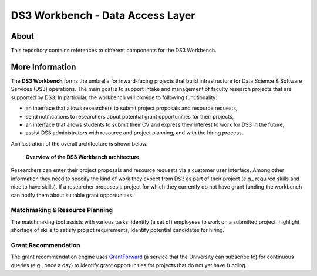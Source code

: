 =================================
DS3 Workbench - Data Access Layer
=================================

.. image:: https://img.shields.io/badge/License-GPL--3.0--or--later-blue.svg
   :target: https://github.com/ds3-nyu/ds3-workbench/blob/master/LICENSE



About
=====

This repository contains references to different components for the DS3 Workbench.


More Information
================

The **DS3 Workbench** forms the umbrella for inward-facing projects that build infrastructure for Data Science & Software Services (DS3) operations. The main goal is to support intake and management of faculty research projects that are supported by DS3. In particular, the workbench will provide to following functionality:

- an interface that allows researchers to submit project proposals and resource requests,
- send notifications to researchers about potential grant opportunities for their projects,
- an interface that allows students to submit their CV and express their interest to work for DS3 in the future,
- assist DS3 administrators with resource and project planning, and with the hiring process.


An illustration of the overall architecture is shown below.

.. figure:: https://github.com/ds3-nyu/ds3-workbench/blob/master/docs/images/DS3-Workbench-Overview.png
   :scale: 50 %
   :alt: DS3 Workbench Overview

   **Overview of the DS3 Workbench architecture.**


Researchers can enter their project proposals and resource requests via a customer user interface. Among other information they need to specify the kind of work they expect from DS3 as part of their project (e.g., required skills and nice to have skills). If a researcher proposes a project for which they currently do not have grant funding the workbench can notify them about suitable grant opportunities.


Matchmaking & Resource Planning
-------------------------------

The matchmaking tool assists with various tasks:
identify (a set of) employees to work on a submitted project,
highlight shortage of skills to satisfy project requirements,
identify potential candidates for hiring.


Grant Recommendation
--------------------

The grant recommendation engine uses `GrantForward <https://www.grantforward.com/>`_ (a service that the University can subscribe to) for continuous queries (e.g., once a day) to identify grant opportunities for projects that do not yet have funding.
